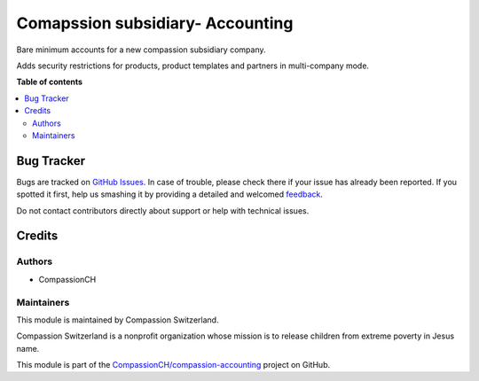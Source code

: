 =================================
Comapssion subsidiary- Accounting
=================================

.. !!!!!!!!!!!!!!!!!!!!!!!!!!!!!!!!!!!!!!!!!!!!!!!!!!!!
   !! This file is generated by oca-gen-addon-readme !!
   !! changes will be overwritten.                   !!
   !!!!!!!!!!!!!!!!!!!!!!!!!!!!!!!!!!!!!!!!!!!!!!!!!!!!

.. |badge1| image:: https://img.shields.io/badge/maturity-Beta-yellow.png
    :target: https://odoo-community.org/page/development-status
    :alt: Beta
.. |badge2| image:: https://img.shields.io/badge/licence-AGPL--3-blue.png
    :target: http://www.gnu.org/licenses/agpl-3.0-standalone.html
    :alt: License: AGPL-3
.. |badge3| image:: https://img.shields.io/badge/github-CompassionCH%2Fcompassion--accounting-lightgray.png?logo=github
    :target: https://github.com/CompassionCH/compassion-accounting/tree/12.0/compassion_sub_chart_account
    :alt: CompassionCH/compassion-accounting

|badge1| |badge2| |badge3| 

Bare minimum accounts for a new compassion subsidiary company.

Adds security restrictions for products, product templates and partners
in multi-company mode.

**Table of contents**

.. contents::
   :local:

Bug Tracker
===========

Bugs are tracked on `GitHub Issues <https://github.com/CompassionCH/compassion-accounting/issues>`_.
In case of trouble, please check there if your issue has already been reported.
If you spotted it first, help us smashing it by providing a detailed and welcomed
`feedback <https://github.com/CompassionCH/compassion-accounting/issues/new?body=module:%20compassion_sub_chart_account%0Aversion:%2012.0%0A%0A**Steps%20to%20reproduce**%0A-%20...%0A%0A**Current%20behavior**%0A%0A**Expected%20behavior**>`_.

Do not contact contributors directly about support or help with technical issues.

Credits
=======

Authors
~~~~~~~

* CompassionCH

Maintainers
~~~~~~~~~~~

This module is maintained by Compassion Switzerland.

.. image:: https://upload.wikimedia.org/wikipedia/en/8/83/CompassionInternationalLogo.png
   :alt: Compassion Switzerland
   :target: https://www.compassion.ch

Compassion Switzerland is a nonprofit organization whose
mission is to release children from extreme poverty in Jesus name.

This module is part of the `CompassionCH/compassion-accounting <https://github.com/CompassionCH/compassion-accounting/tree/12.0/compassion_sub_chart_account>`_ project on GitHub.
